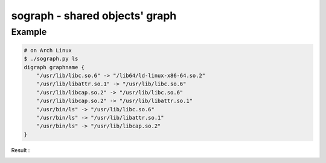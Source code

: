 ========================================
sograph - shared objects' graph
========================================

Example
========================================

.. code-block:: sh

    # on Arch Linux
    $ ./sograph.py ls
    digraph graphname {
        "/usr/lib/libc.so.6" -> "/lib64/ld-linux-x86-64.so.2"
        "/usr/lib/libattr.so.1" -> "/usr/lib/libc.so.6"
        "/usr/lib/libcap.so.2" -> "/usr/lib/libc.so.6"
        "/usr/lib/libcap.so.2" -> "/usr/lib/libattr.so.1"
        "/usr/bin/ls" -> "/usr/lib/libc.so.6"
        "/usr/bin/ls" -> "/usr/lib/libattr.so.1"
        "/usr/bin/ls" -> "/usr/lib/libcap.so.2"
    }


Result :

.. image:: ./image/ls.png
